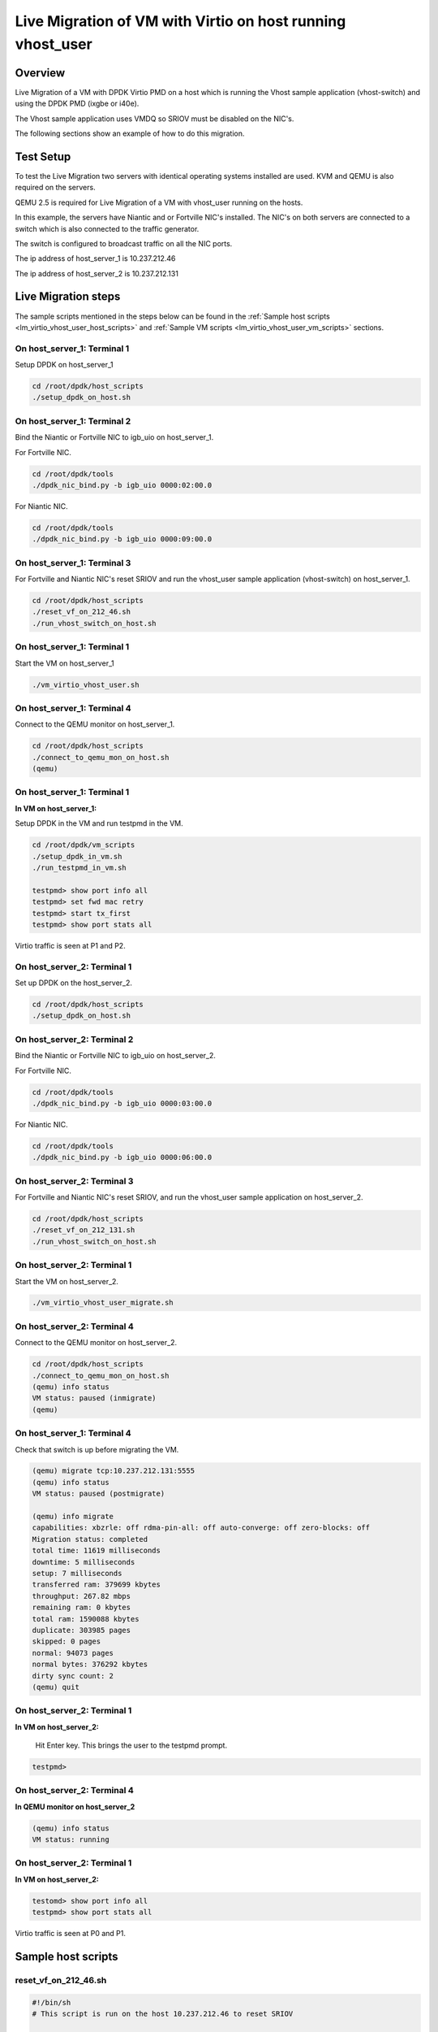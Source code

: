 ..  BSD LICENSE
    Copyright(c) 2016 Intel Corporation. All rights reserved.
    All rights reserved.

    Redistribution and use in source and binary forms, with or without
    modification, are permitted provided that the following conditions
    are met:

    * Redistributions of source code must retain the above copyright
    notice, this list of conditions and the following disclaimer.
    * Redistributions in binary form must reproduce the above copyright
    notice, this list of conditions and the following disclaimer in
    the documentation and/or other materials provided with the
    distribution.
    * Neither the name of Intel Corporation nor the names of its
    contributors may be used to endorse or promote products derived
    from this software without specific prior written permission.

    THIS SOFTWARE IS PROVIDED BY THE COPYRIGHT HOLDERS AND CONTRIBUTORS
    "AS IS" AND ANY EXPRESS OR IMPLIED WARRANTIES, INCLUDING, BUT NOT
    LIMITED TO, THE IMPLIED WARRANTIES OF MERCHANTABILITY AND FITNESS FOR
    A PARTICULAR PURPOSE ARE DISCLAIMED. IN NO EVENT SHALL THE COPYRIGHT
    OWNER OR CONTRIBUTORS BE LIABLE FOR ANY DIRECT, INDIRECT, INCIDENTAL,
    SPECIAL, EXEMPLARY, OR CONSEQUENTIAL DAMAGES (INCLUDING, BUT NOT
    LIMITED TO, PROCUREMENT OF SUBSTITUTE GOODS OR SERVICES; LOSS OF USE,
    DATA, OR PROFITS; OR BUSINESS INTERRUPTION) HOWEVER CAUSED AND ON ANY
    THEORY OF LIABILITY, WHETHER IN CONTRACT, STRICT LIABILITY, OR TORT
    (INCLUDING NEGLIGENCE OR OTHERWISE) ARISING IN ANY WAY OUT OF THE USE
    OF THIS SOFTWARE, EVEN IF ADVISED OF THE POSSIBILITY OF SUCH DAMAGE.


Live Migration of VM with Virtio on host running vhost_user
===========================================================

Overview
--------

Live Migration of a VM with DPDK Virtio PMD on a host which is
running the Vhost sample application (vhost-switch) and using the DPDK PMD (ixgbe or i40e).

The Vhost sample application uses VMDQ so SRIOV must be disabled on the NIC's.

The following sections show an example of how to do this migration.

Test Setup
----------

To test the Live Migration two servers with identical operating systems installed are used.
KVM and QEMU is also required on the servers.

QEMU 2.5 is required for Live Migration of a VM with vhost_user running on the hosts.

In this example, the servers have Niantic and or Fortville NIC's installed.
The NIC's on both servers are connected to a switch
which is also connected to the traffic generator.

The switch is configured to broadcast traffic on all the NIC ports.

The ip address of host_server_1 is 10.237.212.46

The ip address of host_server_2 is 10.237.212.131

Live Migration steps
--------------------

The sample scripts mentioned in the steps below can be found in the
:ref:`Sample host scripts <lm_virtio_vhost_user_host_scripts>` and
:ref:`Sample VM scripts <lm_virtio_vhost_user_vm_scripts>` sections.

On host_server_1: Terminal 1
~~~~~~~~~~~~~~~~~~~~~~~~~~~~

Setup DPDK on host_server_1

.. code-block:: console

   cd /root/dpdk/host_scripts
   ./setup_dpdk_on_host.sh

On host_server_1: Terminal 2
~~~~~~~~~~~~~~~~~~~~~~~~~~~~

Bind the Niantic or Fortville NIC to igb_uio on host_server_1.

For Fortville NIC.

.. code-block:: console

   cd /root/dpdk/tools
   ./dpdk_nic_bind.py -b igb_uio 0000:02:00.0

For Niantic NIC.

.. code-block:: console

   cd /root/dpdk/tools
   ./dpdk_nic_bind.py -b igb_uio 0000:09:00.0

On host_server_1: Terminal 3
~~~~~~~~~~~~~~~~~~~~~~~~~~~~

For Fortville and Niantic NIC's reset SRIOV and run the
vhost_user sample application (vhost-switch) on host_server_1.

.. code-block:: console

   cd /root/dpdk/host_scripts
   ./reset_vf_on_212_46.sh
   ./run_vhost_switch_on_host.sh

On host_server_1: Terminal 1
~~~~~~~~~~~~~~~~~~~~~~~~~~~~

Start the VM on host_server_1

.. code-block:: console

   ./vm_virtio_vhost_user.sh

On host_server_1: Terminal 4
~~~~~~~~~~~~~~~~~~~~~~~~~~~~

Connect to the QEMU monitor on host_server_1.

.. code-block:: console

   cd /root/dpdk/host_scripts
   ./connect_to_qemu_mon_on_host.sh
   (qemu)

On host_server_1: Terminal 1
~~~~~~~~~~~~~~~~~~~~~~~~~~~~

**In VM on host_server_1:**

Setup DPDK in the VM and run testpmd in the VM.

.. code-block:: console

   cd /root/dpdk/vm_scripts
   ./setup_dpdk_in_vm.sh
   ./run_testpmd_in_vm.sh

   testpmd> show port info all
   testpmd> set fwd mac retry
   testpmd> start tx_first
   testpmd> show port stats all

Virtio traffic is seen at P1 and P2.

On host_server_2: Terminal 1
~~~~~~~~~~~~~~~~~~~~~~~~~~~~

Set up DPDK on the host_server_2.

.. code-block:: console

   cd /root/dpdk/host_scripts
   ./setup_dpdk_on_host.sh

On host_server_2: Terminal 2
~~~~~~~~~~~~~~~~~~~~~~~~~~~~

Bind the Niantic or Fortville NIC to igb_uio on host_server_2.

For Fortville NIC.

.. code-block:: console

   cd /root/dpdk/tools
   ./dpdk_nic_bind.py -b igb_uio 0000:03:00.0

For Niantic NIC.

.. code-block:: console

   cd /root/dpdk/tools
   ./dpdk_nic_bind.py -b igb_uio 0000:06:00.0

On host_server_2: Terminal 3
~~~~~~~~~~~~~~~~~~~~~~~~~~~~

For Fortville and Niantic NIC's reset SRIOV, and run
the vhost_user sample application on host_server_2.

.. code-block:: console

   cd /root/dpdk/host_scripts
   ./reset_vf_on_212_131.sh
   ./run_vhost_switch_on_host.sh

On host_server_2: Terminal 1
~~~~~~~~~~~~~~~~~~~~~~~~~~~~

Start the VM on host_server_2.

.. code-block:: console

   ./vm_virtio_vhost_user_migrate.sh

On host_server_2: Terminal 4
~~~~~~~~~~~~~~~~~~~~~~~~~~~~

Connect to the QEMU monitor on host_server_2.

.. code-block:: console

   cd /root/dpdk/host_scripts
   ./connect_to_qemu_mon_on_host.sh
   (qemu) info status
   VM status: paused (inmigrate)
   (qemu)

On host_server_1: Terminal 4
~~~~~~~~~~~~~~~~~~~~~~~~~~~~

Check that switch is up before migrating the VM.

.. code-block:: console

   (qemu) migrate tcp:10.237.212.131:5555
   (qemu) info status
   VM status: paused (postmigrate)

   (qemu) info migrate
   capabilities: xbzrle: off rdma-pin-all: off auto-converge: off zero-blocks: off
   Migration status: completed
   total time: 11619 milliseconds
   downtime: 5 milliseconds
   setup: 7 milliseconds
   transferred ram: 379699 kbytes
   throughput: 267.82 mbps
   remaining ram: 0 kbytes
   total ram: 1590088 kbytes
   duplicate: 303985 pages
   skipped: 0 pages
   normal: 94073 pages
   normal bytes: 376292 kbytes
   dirty sync count: 2
   (qemu) quit

On host_server_2: Terminal 1
~~~~~~~~~~~~~~~~~~~~~~~~~~~~

**In VM on host_server_2:**

   Hit Enter key. This brings the user to the testpmd prompt.

.. code-block:: console

   testpmd>

On host_server_2: Terminal 4
~~~~~~~~~~~~~~~~~~~~~~~~~~~~

**In QEMU monitor on host_server_2**

.. code-block:: console

   (qemu) info status
   VM status: running

On host_server_2: Terminal 1
~~~~~~~~~~~~~~~~~~~~~~~~~~~~

**In VM on host_server_2:**

.. code-block:: console

   testomd> show port info all
   testpmd> show port stats all

Virtio traffic is seen at P0 and P1.


.. _lm_virtio_vhost_user_host_scripts:

Sample host scripts
-------------------

reset_vf_on_212_46.sh
~~~~~~~~~~~~~~~~~~~~~

.. code-block:: sh

   #!/bin/sh
   # This script is run on the host 10.237.212.46 to reset SRIOV

   # BDF for Fortville NIC is 0000:02:00.0
   cat /sys/bus/pci/devices/0000\:02\:00.0/max_vfs
   echo 0 > /sys/bus/pci/devices/0000\:02\:00.0/max_vfs
   cat /sys/bus/pci/devices/0000\:02\:00.0/max_vfs

   # BDF for Niantic NIC is 0000:09:00.0
   cat /sys/bus/pci/devices/0000\:09\:00.0/max_vfs
   echo 0 > /sys/bus/pci/devices/0000\:09\:00.0/max_vfs
   cat /sys/bus/pci/devices/0000\:09\:00.0/max_vfs

vm_virtio_vhost_user.sh
~~~~~~~~~~~~~~~~~~~~~~~

.. code-block:: sh

   #/bin/sh
   # Script for use with vhost_user sample application
   # The host system has 8 cpu's (0-7)

   # Path to KVM tool
   KVM_PATH="/usr/bin/qemu-system-x86_64"

   # Guest Disk image
   DISK_IMG="/home/user/disk_image/virt1_sml.disk"

   # Number of guest cpus
   VCPUS_NR="6"

   # Memory
   MEM=1024

   VIRTIO_OPTIONS="csum=off,gso=off,guest_tso4=off,guest_tso6=off,guest_ecn=off"

   # Socket Path
   SOCKET_PATH="/root/dpdk/host_scripts/usvhost"

   taskset -c 2-7 $KVM_PATH \
    -enable-kvm \
    -m $MEM \
    -smp $VCPUS_NR \
    -object memory-backend-file,id=mem,size=1024M,mem-path=/mnt/huge,share=on \
    -numa node,memdev=mem,nodeid=0 \
    -cpu host \
    -name VM1 \
    -no-reboot \
    -net none \
    -vnc none \
    -nographic \
    -hda $DISK_IMG \
    -chardev socket,id=chr0,path=$SOCKET_PATH \
    -netdev type=vhost-user,id=net1,chardev=chr0,vhostforce \
    -device virtio-net-pci,netdev=net1,mac=CC:BB:BB:BB:BB:BB,$VIRTIO_OPTIONS \
    -chardev socket,id=chr1,path=$SOCKET_PATH \
    -netdev type=vhost-user,id=net2,chardev=chr1,vhostforce \
    -device virtio-net-pci,netdev=net2,mac=DD:BB:BB:BB:BB:BB,$VIRTIO_OPTIONS \
    -monitor telnet::3333,server,nowait

connect_to_qemu_mon_on_host.sh
~~~~~~~~~~~~~~~~~~~~~~~~~~~~~~

.. code-block:: sh

   #!/bin/sh
   # This script is run on both hosts when the VM is up,
   # to connect to the Qemu Monitor.

   telnet 0 3333

reset_vf_on_212_131.sh
~~~~~~~~~~~~~~~~~~~~~~

.. code-block:: sh

   #!/bin/sh
   # This script is run on the host 10.237.212.131 to reset SRIOV

   # BDF for Ninatic NIC is 0000:06:00.0
   cat /sys/bus/pci/devices/0000\:06\:00.0/max_vfs
   echo 0 > /sys/bus/pci/devices/0000\:06\:00.0/max_vfs
   cat /sys/bus/pci/devices/0000\:06\:00.0/max_vfs

   # BDF for Fortville NIC is 0000:03:00.0
   cat /sys/bus/pci/devices/0000\:03\:00.0/max_vfs
   echo 0 > /sys/bus/pci/devices/0000\:03\:00.0/max_vfs
   cat /sys/bus/pci/devices/0000\:03\:00.0/max_vfs

vm_virtio_vhost_user_migrate.sh
~~~~~~~~~~~~~~~~~~~~~~~~~~~~~~~

.. code-block:: sh

   #/bin/sh
   # Script for use with vhost user sample application
   # The host system has 8 cpu's (0-7)

   # Path to KVM tool
   KVM_PATH="/usr/bin/qemu-system-x86_64"

   # Guest Disk image
   DISK_IMG="/home/user/disk_image/virt1_sml.disk"

   # Number of guest cpus
   VCPUS_NR="6"

   # Memory
   MEM=1024

   VIRTIO_OPTIONS="csum=off,gso=off,guest_tso4=off,guest_tso6=off,guest_ecn=off"

   # Socket Path
   SOCKET_PATH="/root/dpdk/host_scripts/usvhost"

   taskset -c 2-7 $KVM_PATH \
    -enable-kvm \
    -m $MEM \
    -smp $VCPUS_NR \
    -object memory-backend-file,id=mem,size=1024M,mem-path=/mnt/huge,share=on \
    -numa node,memdev=mem,nodeid=0 \
    -cpu host \
    -name VM1 \
    -no-reboot \
    -net none \
    -vnc none \
    -nographic \
    -hda $DISK_IMG \
    -chardev socket,id=chr0,path=$SOCKET_PATH \
    -netdev type=vhost-user,id=net1,chardev=chr0,vhostforce \
    -device virtio-net-pci,netdev=net1,mac=CC:BB:BB:BB:BB:BB,$VIRTIO_OPTIONS \
    -chardev socket,id=chr1,path=$SOCKET_PATH \
    -netdev type=vhost-user,id=net2,chardev=chr1,vhostforce \
    -device virtio-net-pci,netdev=net2,mac=DD:BB:BB:BB:BB:BB,$VIRTIO_OPTIONS \
    -incoming tcp:0:5555 \
    -monitor telnet::3333,server,nowait

.. _lm_virtio_vhost_user_vm_scripts:

Sample VM scripts
-----------------

setup_dpdk_virtio_in_vm.sh
~~~~~~~~~~~~~~~~~~~~~~~~~~

.. code-block:: sh

   #!/bin/sh
   # this script matches the vm_virtio_vhost_user script
   # virtio port is 03
   # virtio port is 04

   cat  /sys/kernel/mm/hugepages/hugepages-2048kB/nr_hugepages
   echo 1024 > /sys/kernel/mm/hugepages/hugepages-2048kB/nr_hugepages
   cat  /sys/kernel/mm/hugepages/hugepages-2048kB/nr_hugepages

   ifconfig -a
   /root/dpdk/tools/dpdk_nic_bind.py --status

   rmmod virtio-pci

   modprobe uio
   insmod /root/dpdk/x86_64-default-linuxapp-gcc/kmod/igb_uio.ko

   /root/dpdk/tools/dpdk_nic_bind.py -b igb_uio 0000:00:03.0
   /root/dpdk/tools/dpdk_nic_bind.py -b igb_uio 0000:00:04.0

   /root/dpdk/tools/dpdk_nic_bind.py --status

run_testpmd_in_vm.sh
~~~~~~~~~~~~~~~~~~~~

.. code-block:: sh

   #!/bin/sh
   # Run testpmd for use with vhost_user sample app.
   # test system has 8 cpus (0-7), use cpus 2-7 for VM

   /root/dpdk/x86_64-default-linuxapp-gcc/app/testpmd \
   -c 3f -n 4 --socket-mem 350 -- --burst=64 --i --disable-hw-vlan-filter
